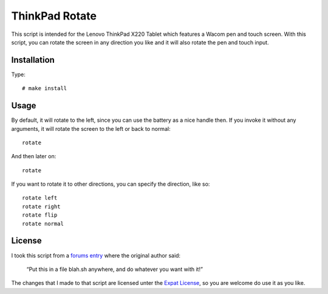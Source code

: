 .. Copyright © 2012 Martin Ueding <dev@martin-ueding.de>

###############
ThinkPad Rotate
###############

This script is intended for the Lenovo ThinkPad X220 Tablet which features a
Wacom pen and touch screen. With this script, you can rotate the screen in
any direction you like and it will also rotate the pen and touch input.

Installation
============

Type::

    # make install

Usage
=====

By default, it will rotate to the left, since you can use the battery as a
nice handle then. If you invoke it without any arguments, it will rotate the
screen to the left or back to normal::

    rotate

And then later on::

    rotate

If you want to rotate it to other directions, you can specify the direction,
like so::

    rotate left
    rotate right
    rotate flip
    rotate normal

License
=======

I took this script from a `forums entry
<http://forum.thinkpads.com/viewtopic.php?f=43&t=104228>`_ where the original
author said:

    “Put this in a file blah.sh anywhere, and do whatever you want with it!”

The changes that I made to that script are licensed unter the `Expat License
<http://www.jclark.com/xml/copying.txt>`_, so you are welcome do use it as
you like.
